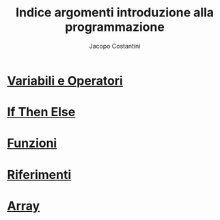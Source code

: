 #+TITLE: Indice argomenti introduzione alla programmazione
#+AUTHOR: Jacopo Costantini

* [[file:varop.org][Variabili e Operatori]]
* [[file:ifthenelse.org][If Then Else]]
* [[file:func.org][Funzioni]]
* [[file:rif.org][Riferimenti]]
* [[file:array.org][Array]]
